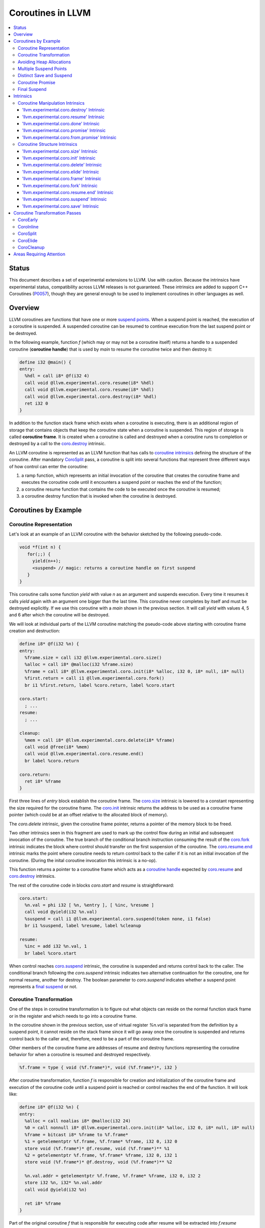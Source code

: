 =====================================
Coroutines in LLVM
=====================================

.. contents::
   :local:
   :depth: 3

Status
======

This document describes a set of experimental extensions to LLVM. Use
with caution.  Because the intrinsics have experimental status,
compatibility across LLVM releases is not guaranteed. These intrinsics
are added to support C++ Coroutines (P0057_), though they are general enough 
to be used to implement coroutines in other languages as well.

.. as to experiment with C++ coroutine alternatives other than P0057.

.. _P0057: http://www.open-std.org/jtc1/sc22/wg21/docs/papers/2016/p0057r4.pdf

Overview
========

.. _coroutine handle:

LLVM coroutines are functions that have one or more `suspend points`_. 
When a suspend point is reached, the execution of a coroutine is suspended. 
A suspended coroutine can be resumed to continue execution from the last 
suspend point or be destroyed. 

..  In the following example function `f` returns
    a handle to a suspended coroutine (**coroutine handle**) that can be passed to 
    `coro.resume`_ and `coro.destroy`_ intrinsics to resume and destroy the 
    coroutine respectively.

In the following example, function `f` (which may or may not be a coroutine itself)
returns a handle to a suspended coroutine (**coroutine handle**) that is used 
by `main` to resume the coroutine twice and then destroy it:

.. code-block:: llvm

  define i32 @main() {
  entry:
    %hdl = call i8* @f(i32 4)
    call void @llvm.experimental.coro.resume(i8* %hdl)
    call void @llvm.experimental.coro.resume(i8* %hdl)
    call void @llvm.experimental.coro.destroy(i8* %hdl)
    ret i32 0
  }

.. _coroutine frame:

In addition to the function stack frame which exists when a coroutine is executing, 
there is an additional region of storage that contains objects that keep the 
coroutine state when a coroutine is suspended. This region of storage
is called **coroutine frame**. It is created when a coroutine is called and 
destroyed when a coroutine runs to completion or destroyed by a call to 
the `coro.destroy`_ intrinsic. 

An LLVM coroutine is represented as an LLVM function that has calls to
`coroutine intrinsics`_ defining the structure of the coroutine.
After mandatory CoroSplit_ pass, a coroutine is split into several
functions that represent three different ways of how control can enter the 
coroutine: 

1. a ramp function, which represents an initial invocation of the coroutine that
   creates the coroutine frame and executes the coroutine code until it 
   encounters a suspend point or reaches the end of the function;

2. a coroutine resume function that contains the code to be 
   executed once the coroutine is resumed;

3. a coroutine destroy function that is invoked when the coroutine is destroyed.

..
  This is not the only way of lowering the coroutine intrinsics. Another 
  alternative is to split the coroutine ever further into an individual functions
  for every suspend point.

Coroutines by Example
=====================

Coroutine Representation
------------------------

Let's look at an example of an LLVM coroutine with the behavior sketched
by the following pseudo-code.

.. code-block:: C++

  void *f(int n) {
     for(;;) {
       yield(n++);
       <suspend> // magic: returns a coroutine handle on first suspend
     }
  }

This coroutine calls some function `yield` with value `n` as an argument and
suspends execution. Every time it resumes it calls `yield` again with an 
argument one bigger than the last time. This coroutine never completes by 
itself and must be destroyed explicitly. If we use this coroutine with 
a `main` shown in the previous section. It will call `yield` with values 4, 5 
and 6 after which the coroutine will be destroyed.

We will look at individual parts of the LLVM coroutine matching the pseudo-code
above starting with coroutine frame creation and destruction:

.. code-block:: llvm

  define i8* @f(i32 %n) {
  entry:
    %frame.size = call i32 @llvm.experimental.coro.size()
    %alloc = call i8* @malloc(i32 %frame.size)
    %frame = call i8* @llvm.experimental.coro.init(i8* %alloc, i32 0, i8* null, i8* null)
    %first.return = call i1 @llvm.experimental.coro.fork()
    br i1 %first.return, label %coro.return, label %coro.start
  
  coro.start:
    ; ...
  resume:
    ; ...

  cleanup:
    %mem = call i8* @llvm.experimental.coro.delete(i8* %frame)
    call void @free(i8* %mem)
    call void @llvm.experimental.coro.resume.end()  
    br label %coro.return

  coro.return:
    ret i8* %frame
  }

First three lines of `entry` block establish the coroutine frame. The
`coro.size`_ intrinsic is lowered to a constant representing the size required 
for the coroutine frame. 
The `coro.init`_ intrinsic returns the address to be used as a coroutine
frame pointer (which could be at an offset relative to the allocated block of
memory).

The `coro.delete` intrinsic, given the coroutine frame pointer,
returns a pointer of the memory block to be freed.

Two other intrinsics seen in this fragment are used to mark up the control flow
during an initial and subsequent invocation of the coroutine. The true branch
of the conditional branch instruction consuming the result of the `coro.fork`_ 
intrinsic indicates the block where control should transfer on the first
suspension of the coroutine. The `coro.resume.end`_ intrinsic marks the point
where coroutine needs to return control back to the caller if it is not an initial
invocation of the coroutine. (During the inital coroutine invocation this
intrinsic is a no-op).

This function returns a pointer to a coroutine frame which acts as 
a `coroutine handle`_  expected by `coro.resume`_ and `coro.destroy`_ intrinsics.

.. The `malloc` function is used to allocate memory dynamically for 
.. coroutine frame.   

The rest of the coroutine code in blocks `coro.start` and `resume` 
is straightforward:

.. code-block:: llvm

  coro.start:
    %n.val = phi i32 [ %n, %entry ], [ %inc, %resume ]
    call void @yield(i32 %n.val)
    %suspend = call i1 @llvm.experimental.coro.suspend(token none, i1 false)
    br i1 %suspend, label %resume, label %cleanup

  resume:
    %inc = add i32 %n.val, 1
    br label %coro.start

When control reaches `coro.suspend`_ intrinsic, the coroutine is suspended and
returns control back to the caller.
The conditional branch following the `coro.suspend` intrinsic indicates two
alternative continuation for the coroutine, one for normal resume, another
for destroy. The boolean parameter to `coro.suspend` indicates whether a
suspend point represents a `final suspend`_ or not.

Coroutine Transformation
------------------------

One of the steps in coroutine transformation is to figure out what objects can
reside on the normal function stack frame or in the register and which needs 
to go into a coroutine frame.

In the coroutine shown in the previous section, use of virtual register `%n.val`
is separated from the definition by a suspend point, it cannot reside
on the stack frame since it will go away once the coroutine is
suspended and returns control back to the caller and, therefore, need to be a 
part of the coroutine frame.

Other members of the coroutine frame are addresses of resume and destroy
functions representing the coroutine behavior for when a coroutine
is resumed and destroyed respectively.

.. code-block:: llvm

  %f.frame = type { void (%f.frame*)*, void (%f.frame*)*, i32 }

After coroutine transformation, function `f` is responsible for creation and
initialization of the coroutine frame and execution of the coroutine code until
a suspend point is reached or control reaches the end of the function. It will
look like:

.. code-block:: llvm

  define i8* @f(i32 %n) {
  entry:
    %alloc = call noalias i8* @malloc(i32 24)
    %0 = call nonnull i8* @llvm.experimental.coro.init(i8* %alloc, i32 0, i8* null, i8* null)
    %frame = bitcast i8* %frame to %f.frame*
    %1 = getelementptr %f.frame, %f.frame* %frame, i32 0, i32 0
    store void (%f.frame*)* @f.resume, void (%f.frame*)** %1
    %2 = getelementptr %f.frame, %f.frame* %frame, i32 0, i32 1
    store void (%f.frame*)* @f.destroy, void (%f.frame*)** %2
   
    %n.val.addr = getelementptr %f.frame, %f.frame* %frame, i32 0, i32 2
    store i32 %n, i32* %n.val.addr
    call void @yield(i32 %n)
   
    ret i8* %frame
  }

Part of the original coroutine `f` that is responsible for executing code after 
resume will be extracted into `f.resume` function:

.. code-block:: llvm

  define internal fastcc void @f.resume(%f.frame* %frame.ptr.resume) {
  entry:
    %n.val.addr = getelementptr %f.frame, %f.frame* %frame.ptr.resume, i64 0, i32 2
    %n.val = load i32, i32* %n.val.addr, align 4
    %inc = add i32 %n.val, 1
    store i32 %inc, i32* %n.val.addr, align 4
    tail call void @yield(i32 %inc)
    ret void
  }

Whereas function `f.destroy` will end up simply calling `free` function:

.. code-block:: llvm

  define internal fastcc void @f.destroy(%f.frame* %frame.ptr.destroy) {
  entry:
    %0 = bitcast %f.frame* %frame.ptr.destroy to i8*
    tail call void @free(i8* %0)
    ret void
  }

.. This transformation is performed by `coro-split` LLVM pass.

Avoiding Heap Allocations
-------------------------
 
A particular coroutine usage pattern, which is illustrated by the `main` function
in the overview section where a coroutine is created, manipulated and destroyed by
the same calling function, is common for generator coroutines and is suitable for
allocation elision optimization which avoid dynamic allocation by storing 
coroutine frame on the caller's frame.

To enable this optimization, we need to mark frame allocation and deallocation 
calls to allow bypassing them if not needed.

In the entry block, we will call `coro.elide`_ intrinsic that will return 
an address of a coroutine frame on the caller's frame when possible and 
`null` otherwise:

.. code-block:: llvm

  entry:
    %elide = call i8* @llvm.experimental.coro.elide()
    %0 = icmp ne i8* %elide, null
    br i1 %0, label %coro.init, label %coro.alloc

  coro.alloc:
    %frame.size = call i32 @llvm.experimental.coro.size()
    %alloc = call i8* @malloc(i32 %frame.size)
    br label %coro.init

  coro.init:
    %phi = phi i8* [ %elide, %entry ], [ %alloc, %coro.alloc ]
    %frame = call i8* @llvm.experimental.coro.init(i8* %phi, i32 0, i8* null, i8* null)

In the cleanup block, we will make freeing the coroutine frame conditional on
`coro.delete`_ intrinsic. If allocation is elided, `coro.delete`_ returns `null`
thus skipping the deallocation code:

.. code-block:: llvm

  cleanup:
    %mem = call i8* @llvm.experimental.coro.delete(i8* %frame)
    %tobool = icmp ne i8* %mem, null
    br i1 %tobool, label %if.then, label %if.end

  if.then:
    call void @free(i8* %mem)
    br label %if.end

  if.end:
    call void @llvm.experimental.coro.resume.end()
    br label %coro.return

With allocations and deallocations described as above, after inlining and heap
allocation elision optimization, the resulting main will end up looking like:

.. code-block:: llvm

  define i32 @main() {
  entry:
    call void @yield(i32 4)
    call void @yield(i32 5)
    call void @yield(i32 6)
    ret i32 0
  }


Multiple Suspend Points
-----------------------

Let's consider the coroutine that has more than one suspend point:

.. code-block:: C++

  void *f(int n) {
     for(;;) {
       yield(n++);
       <suspend>
       yield(-n);
       <suspend>
     }
  }

Matching LLVM code would look like (with the rest of the code remaining the same
as the code in the previous section):

.. code-block:: llvm

  coro.start:
      %n.val = phi i32 [ %n, %coro.init ], [ %inc, %resume ]
      call void @yield(i32 %n.val)
      %suspend1 = call i1 @llvm.experimental.coro.suspend(token none, i1 false)
      br i1 %suspend1, label %resume, label %cleanup

    resume:
      %inc = add i32 %n.val, 1
      %sub = sub nsw i32 0, %inc
      call void @yield(i32 %sub)
      %suspend2 = call i1 @llvm.experimental.coro.suspend(token none, i1 false)
      br i1 %suspend2, label %coro.start, label %cleanup

In this case, the coroutine frame would include a suspend index that will indicate
at which suspend point the coroutine needs to resume. The resume function will 
use an index to jump to an appropriate basic block and will look as follows:

.. start with a switch as follows:

.. code-block:: llvm

  define internal fastcc void @f.resume(%f.frame* nocapture nonnull %frame.ptr.resume) {
  entry:
    %index.addr = getelementptr %f.frame, %f.frame* %frame.ptr.resume, i64 0, i32 2
    %index = load i32, i32* %0, align 4
    %switch = icmp eq i32 %index, 0
    br i1 %switch, label %resume, label %coro.start

  coro.start:
    ...
    br label %exit

  resume:
    ...
    br label %exit

  exit:
    %storemerge = phi i32 [ 1, %resume ], [ 0, %coro.start ]
    store i32 %storemerge, i32* %index.addr, align 4
    ret void
  }

If different cleanup code needs to get executed for different suspend points, 
a similar switch will be in the `f.destroy` function.

.. note ::

  Using suspend index in a coroutine state and having a switch in `f.resume` and
  `f.destroy` is one of the possible implementation strategies. We explored 
  another option where a distinct `f.resume1`, `f.resume2`, etc are created for
  every suspend point and instead of storing an index, the resume and destroy 
  function pointers are updated at every suspend. Early testing showed that the
  former is easier on the optimizer than the latter so it is a strategy 
  implemented at the moment.

Distinct Save and Suspend
-------------------------

In the previous example, setting a resume index (or some other state change that 
needs to happen to prepare a coroutine for resumption) happens at the same time as
a suspension of a coroutine. However, in certain cases, it is necessary to control 
when coroutine is prepared for resumption and when it is suspended.

In the following example, a coroutine represents some activity that is driven
by completions of asynchronous operations `async_op1` and `async_op2` which get
a coroutine handle as a parameter and resume the coroutine once async
operation is finished.

.. code-block:: llvm

  void g() {
     for (;;)
       if (cond()) {
          async_op1(<coroutine-handle>); // will resume once async_op1 completes
          <suspend>
          do_one();
       }
       else {
          async_op2(<coroutine-handle>); // will resume once async_op2 completes
          <suspend>
          do_two();
       }
     }
  }

In this case, coroutine should be ready for resumption prior to a call to 
`async_op1` and `async_op2`. The `coro.save`_ intrinsic is used to indicate a
point when coroutine should be ready for resumption:

.. code-block:: llvm

  if.true:
    %save1 = call token @llvm.experimental.coro.save()
    call void async_op1(i8* %frame)
    %suspend1 = call i1 @llvm.experimental.coro.suspend(token %save1, i1 false)
    br i1 %suspend1, label %resume1, label %cleanup

  if.false:
    %save2 = call token @llvm.experimental.coro.save()
    call void async_op2(i8* %frame)
    %suspend2 = call i1 @llvm.experimental.coro.suspend(token %save2, i1 false)
    br i1 %suspend2, label %resume2, label %cleanup

.. _coroutine promise:

Coroutine Promise
-----------------

A coroutine author or a frontend may designate a distinguished `alloca` that can
be used to communicate with the coroutine. This distinguished alloca is called
**coroutine promise** and is provided as a third parameter to the `coro.init`_ 
intrinsic.

The following coroutine designates a 32 bit integer `promise` and uses it to
store the current value produced by a coroutine.

.. code-block:: llvm

  define i8* @f(i32 %n) {
  entry:
    %promise = alloca i32
    %pv = bitcast i32* %promise to i8*
    %frame.size = call i32 @llvm.experimental.coro.size()
    %alloc = call noalias i8* @malloc(i32 %frame.size)
    %frame = call i8* @llvm.experimental.coro.init(i8* %alloc, i32 0, i8* %pv, i8* null)
    %first.return = call i1 @llvm.experimental.coro.fork()
    br i1 %first.return, label %coro.return, label %coro.start

  coro.start:
    %n.val = phi i32 [ %n, %entry ], [ %inc, %resume ]
    store i32 %n.val, i32* %promise
    %suspend = call i1 @llvm.experimental.coro.suspend2(token none, i1 false)
    br i1 %suspend, label %resume, label %cleanup

  resume:
    %inc = add i32 %n.val, 1
    br label %coro.start

  cleanup:
    %mem = call i8* @llvm.experimental.coro.delete(i8* %frame)
    call void @free(i8* %mem)
    br label %coro.return

  coro.return:
    ret i8* %frame
  }

A coroutine consumer can rely on the `coro.promise`_ intrinsic to access the
coroutine promise.

.. code-block:: llvm

  define i32 @main() {
  entry:
    %hdl = call i8* @f(i32 4)
    %promise.addr = call i32* @llvm.experimental.coro.promise.p0i32(i8* %hdl)
    %val0 = load i32, i32* %promise.addr
    call void @yield(i32 %val0)
    call void @llvm.experimental.coro.resume(i8* %hdl)
    %val1 = load i32, i32* %promise.addr
    call void @yield(i32 %val1)
    call void @llvm.experimental.coro.resume(i8* %hdl)
    %val2 = load i32, i32* %promise.addr
    call void @yield(i32 %val2)
    call void @llvm.experimental.coro.destroy(i8* %hdl)
    ret i32 0
  }

There is also an intrinsic `coro.from.promise`_ that performs a reverse
operation. Given an address of a coroutine promise, it obtains a coroutine handle. 
This intrinsic is the only mechanism for a user code outside of the coroutine 
to get access to the coroutine handle.

.. _final:
.. _final suspend:

Final Suspend
-------------

A coroutine author or a frontend may designate a particular suspend to be final,
by setting the second argument of the `coro.suspend`_ intrinsic to `true`.
Such a suspend point has two properties:

* it is possible to check whether a suspended coroutine is at the final suspend
  point via `coro.done` intrinsic;

* a resumption of a coroutine stopped at the final suspend point leads to 
  undefined behavior. The only possible action for a coroutine at a final
  suspend point is destroying it via `coro.destroy` intrinsic.

From the user perspective, final suspend point represents an idea of a coroutine
reaching the end. From the compiler perspective it is an optimization opportunity
for reducing number of resume points (and therefore switch cases) in the resume
function.

The following is an example of a function that keeps resuming the coroutine
until the final suspend point is reached after which point the coroutine is 
destroyed:

.. code-block:: llvm

  define i32 @main() {
  entry:
    %coro = call i8* @g()
    br %while.cond
  while.cond:
    %done = call i1 @llvm.experimental.coro.done(i8* %coro)
    br i1 %done, label %while.end, label %while.body
  while.body:
    call void @llvm.experimental.coro.resume(i8* %coro)
    br label %while.cond
  while.end:
    call void @llvm.experimental.coro.destroy(i8* %coro)
    ret i32 0
  }

Intrinsics
==========

Coroutine Manipulation Intrinsics
---------------------------------

Intrinsics described in this section are used to manipulate an existing
coroutine. They can be used in any function which happen to have a pointer
to a `coroutine frame`_ or a pointer to a `coroutine promise`_.

.. _coro.destroy:

'llvm.experimental.coro.destroy' Intrinsic
^^^^^^^^^^^^^^^^^^^^^^^^^^^^^^^^^^^^^^^^^^

Syntax:
"""""""

::

      declare void @llvm.experimental.coro.destroy(i8* <handle>)

Overview:
"""""""""

The '``llvm.experimental.coro.destroy``' intrinsic destroys a suspended
coroutine.

Arguments:
""""""""""

The argument is a coroutine handle to a suspended coroutine.

Semantics:
""""""""""

When possible, the `coro.destroy` intrinsic is replaced with a
direct call to coroutine destroy function. Otherwise it is replaced with an
indirect call based on the function pointer for the destroy function stored 
in the coroutine frame. Destroying a coroutine that is not suspended leads to
undefined behavior.

.. _coro.resume:

'llvm.experimental.coro.resume' Intrinsic
^^^^^^^^^^^^^^^^^^^^^^^^^^^^^^^^^^^^^^^^^

::

      declare void @llvm.experimental.coro.resume(i8* <handle>)

Overview:
"""""""""

The '``llvm.experimental.coro.resume``' intrinsic resumes a suspended
coroutine.

Arguments:
""""""""""

The argument is a handle to a suspended coroutine.

Semantics:
""""""""""

When possible, the `coro.resume` intrinsic is replaced with a
direct call to coroutine resume function. Otherwise it is replaced with an
indirect call based on the function pointer for the resume function stored 
in the coroutine frame. Resuming a coroutine that is not suspended leads to
undefined behavior.

.. _coro.done:

'llvm.experimental.coro.done' Intrinsic
^^^^^^^^^^^^^^^^^^^^^^^^^^^^^^^^^^^^^^^

::

      declare i1 @llvm.experimental.coro.done(i8* <handle>)

Overview:
"""""""""

The '``llvm.experimental.coro.done``' intrinsic checks whether a suspended
coroutine is at the final suspend point or not.

Arguments:
""""""""""

The argument is a handle to a suspended coroutine.

Semantics:
""""""""""

Using this intrinsic on a coroutine that does not have a `final suspend`_ point 
or on a coroutine that is not suspended leads to undefined behavior.

.. _coro.promise:

'llvm.experimental.coro.promise' Intrinsic
^^^^^^^^^^^^^^^^^^^^^^^^^^^^^^^^^^^^^^^^^^

::

      declare <type>* @llvm.experimental.coro.promise.p0<type>(i8* <handle>)

Overview:
"""""""""

The '``llvm.experimental.coro.promise``' intrinsic returns a pointer to a 
`coroutine promise`_.

Arguments:
""""""""""

The argument is a handle to a coroutine.

Semantics:
""""""""""

Using this intrinsic on a coroutine that does not have a coroutine promise
leads to undefined behavior. It is possible to read and modify coroutine
promise of the coroutine which is currently executing. The coroutine author and
a coroutine user are responsible to makes sure there is no data races.

.. _coro.from.promise:

'llvm.experimental.coro.from.promise' Intrinsic
^^^^^^^^^^^^^^^^^^^^^^^^^^^^^^^^^^^^^^^^^^^^^^^

::

    declare i8* @llvm.experimental.coro.from.promise.p0<type>(<type>* <handle>)

Overview:
"""""""""

The '``llvm.experimental.coro.from.promise``' intrinsic returns a coroutine
handle given the coroutine promise.

Arguments:
""""""""""

An address of a coroutine promise.

Semantics:
""""""""""

Using this intrinsic on a coroutine that does not have a coroutine promise
results in undefined behavior.

.. _coroutine intrinsics:

Coroutine Structure Intrinsics
------------------------------
Intrinsics described in this section are used within a coroutine to describe
the coroutine structure. They should not be used outside of a coroutine.

.. _coro.size:

'llvm.experimental.coro.size' Intrinsic
^^^^^^^^^^^^^^^^^^^^^^^^^^^^^^^^^^^^^^^
::

    declare i32 @llvm.experimental.coro.size()
    declare i64 @llvm.experimental.coro.size()

Overview:
"""""""""

The '``llvm.experimental.coro.size``' intrinsic returns the number of bytes
required to store a `coroutine frame`_.

Arguments:
""""""""""

None.

Semantics:
""""""""""

The `coro.size` intrinsic is lowered to a constant representing the size of
the coroutine frame.

.. _coro.init:

'llvm.experimental.coro.init' Intrinsic
^^^^^^^^^^^^^^^^^^^^^^^^^^^^^^^^^^^^^^^
::

  declare i8* @llvm.experimental.coro.init(i8* %mem, i32 %align, i8* %promise, i8* %fnaddr)

Overview:
"""""""""

The '``llvm.experimental.coro.init``' intrinsic returns an address of the 
coroutine frame.

Arguments:
""""""""""

The first argument is a pointer to a block of memory in which coroutine frame
will reside. This could be the result of an allocation function or the result of
a call to a `coro.elide`_ intrinsics representing a storage that can be used on a
frame of the calling function.

The second argument provides information on alignment of the memory returned by
the allocation function and given to `coro.init` by the first parameter. If this
argument is 0, the memory is assumed to be aligned to 2 * sizeof(i8*).
This argument only accepts constants.

The third argument, if not `null`, designates a particular alloca instruction to
be a `coroutine promise`_.

The fourth argument is a function pointer to a coroutine itself.
If this argument is `null`, CoroEarly pass will replace it
with an address of the enclosing function. 

.. note::
  Since `coro.init` intrinsic is not lowered until late optimizer passes, 
  `fnaddr` argument can be used to distinguish between `coro.init` that 
  describes a structure of a pre-split coroutine or a `coro.init` belonging to 
  a post-split coroutine that was inlined into a different function.

Semantics:
""""""""""

Depending on the alignment requirements of the objects in the coroutine frame
and/or on the codegen compactness reasons the pointer returned from `coro.init` 
may be at offset to the `%mem` argument. (This could be beneficial if instructions
that express relative access to data can be more compactly encoded with small
positive and negative offsets).

Frontend should emit exactly one `coro.init` intrinsic per coroutine.
It should appear prior to `coro.fork`_ intrinsic.

.. _coro.delete:

'llvm.experimental.coro.delete' Intrinsic
^^^^^^^^^^^^^^^^^^^^^^^^^^^^^^^^^^^^^^^^^
::

  declare i8* @llvm.experimental.coro.delete(i8* %frame)

Overview:
"""""""""

The '``llvm.experimental.coro.delete``' intrinsic returns a pointer to a block
of memory where coroutine frame is stored or `null` if the allocation
of the coroutine frame was elided.

Arguments:
""""""""""

A pointer to the coroutine frame. This should be the same pointer that was 
returned by prior `coro.init` call.

Example (allow heap allocation elision):
""""""""""""""""""""""""""""""""""""""""

.. code-block:: llvm

  cleanup:
    %mem = call i8* @llvm.experimental.coro.delete(i8* %frame)
    %tobool = icmp ne i8* %mem, null
    br i1 %tobool, label %if.then, label %if.end

  if.then:
    call void @free(i8* %mem)
    br label %if.end

  if.end:
    ret void

Example (no heap allocation elision):
""""""""""""""""""""""""""""""""""""""""

.. code-block:: llvm

  cleanup:
    %mem = call i8* @llvm.experimental.coro.delete(i8* %frame)
    call void @free(i8* %mem)
    ret void


.. _coro.elide:

'llvm.experimental.coro.elide' Intrinsic
^^^^^^^^^^^^^^^^^^^^^^^^^^^^^^^^^^^^^^^^
::

  declare i8* @llvm.experimental.coro.elide()

Overview:
"""""""""

The '``llvm.experimental.coro.elide``' intrinsic returns an address of the 
memory on the callers frame where coroutine frame of this coroutine can be 
placed and `null` otherwise.

Arguments:
""""""""""

None

Semantics:
""""""""""

If the coroutine is eligible for heap elision and the ramp function is inlined
in its caller, this intrinsic is lowered to an alloca storing the coroutine frame.
Otherwise, it is lowered to constant `null`.

Example:
""""""""""

.. code-block:: llvm

  entry:
    %elide = call i8* @llvm.experimental.coro.elide()
    %0 = icmp ne i8* %elide, null
    br i1 %0, label %coro.init, label %coro.alloc

  coro.alloc:
    %frame.size = call i32 @llvm.experimental.coro.size()
    %alloc = call i8* @malloc(i32 %frame.size)
    br label %coro.init

  coro.init:
    %phi = phi i8* [ %elide, %entry ], [ %alloc, %coro.alloc ]
    %frame = call i8* @llvm.experimental.coro.init(i8* %phi, i32 0, i8* null, i8* null)

.. _coro.frame:

'llvm.experimental.coro.frame' Intrinsic
^^^^^^^^^^^^^^^^^^^^^^^^^^^^^^^^^^^^^^^^
::

  declare i8* @llvm.experimental.coro.frame()

Overview:
"""""""""

The '``llvm.experimental.coro.frame``' intrinsic returns an address of the 
coroutine frame.

Arguments:
""""""""""

None

Semantics:
""""""""""

This intrinsic is lowered to refer to the `coro.init`_ instruction. This is
a frontend convenience intrinsic that makes it easier to refer to the
coroutine frame. This intrinsic is not necessary for the llvm coroutine model 
and can be removed.

.. _coro.fork:

'llvm.experimental.coro.fork' Intrinsic
^^^^^^^^^^^^^^^^^^^^^^^^^^^^^^^^^^^^^^^^
::

  declare i1 @llvm.experimental.coro.fork()

Overview:
"""""""""

The '``llvm.experimental.coro.fork``' intrinsic is used to indicate where the
control should transfer on the first suspension of the coroutine. 

Arguments:
""""""""""

None

Semantics:
""""""""""
The true branch of the the conditional branch consuming the boolean value 
returned from this intrinsic indicates where the control should transfer on
the first suspension of the coroutine.  
In the ramp function, when suspend points are lowered,  every `coro.suspend` is
replaced with a jump to the basic block designated by the true branch.

The 'coro.fork` itself is always lowered to constant `false`.

.. _coro.resume.end:

'llvm.experimental.coro.resume.end' Intrinsic
^^^^^^^^^^^^^^^^^^^^^^^^^^^^^^^^^^^^^^^^^^^^^
::

  declare void @llvm.experimental.coro.resume.end()

Overview:
"""""""""

The '``llvm.experimental.coro.resume.end``' marks the point where execution
of the resume part of the coroutine should end and control returns back to 
the caller.


Arguments:
""""""""""

None

Semantics:
""""""""""
The `coro.resume.end`_ intrinsic is a no-op during an initial invocation of the 
coroutine. When the coroutine resumes, the intrinsic marks the point when 
coroutine need to return control back to the caller.

This intrinsic is removed by the CoroSplit pass when a coroutine is split into
the start, resume and destroy parts. In start part, the intrinsic is removed,
in resume and destroy parts, it is replaced with `ret void` instructions and
the rest of the block containing `coro.resume.end` instruction is discarded.

.. _coro.suspend:
.. _suspend points:

'llvm.experimental.coro.suspend' Intrinsic
^^^^^^^^^^^^^^^^^^^^^^^^^^^^^^^^^^^^^^^^^^
::

  declare i1 @llvm.experimental.coro.suspend(token %save, i1 %final)

Overview:
"""""""""

The '``llvm.experimental.coro.suspend``' marks the point where execution
of the coroutine need to get suspended and control returned back to the caller.
Conditional branch consuming the result of this intrinsic marks basic blocks
where coroutine should proceed when resumed via `coro.resume` and `coro.destroy` 
intrinsics if the coroutine is suspended at this particular suspend point.

Arguments:
""""""""""

The first argument refers to a token of `coro.save` intrinsic that marks the 
point when coroutine state is prepared for suspension. If `none` token is passed,
the intrinsic behaves as if there were a `coro.save` immediately preceding
the `coro.suspend` intrinsic.

The second argument indicates whether this suspension point is `final`_.
The second argument only accepts constants. If more than one suspend point is
designated as final, the resume and destroy branches should lead to the same
basic blocks.

Semantics:
""""""""""

If a coroutine that was suspended at the suspend point marked by this intrinsic
is resumed via `coro.resume`_ the control will transfer to the basic block
marked by the true branch of the conditional branch consuming the result of the
`coro.suspend`. If it is resumed via `coro.destroy`_, it will proceed to the
basic block indicated by the false branch.

If suspend intrinsic is marked as final, it can consider the `true` branch
unreachable and can perform optimizations that can take advantage of that fact.

.. _coro.save:

'llvm.experimental.coro.save' Intrinsic
^^^^^^^^^^^^^^^^^^^^^^^^^^^^^^^^^^^^^^^
::

  declare token @llvm.experimental.coro.save()

Overview:
"""""""""

The '``llvm.experimental.coro.save``' marks the point where a coroutine 
is considered suspened (and thus eligible for resumption). Its return value 
should be consumed by exactly one `coro.suspend` intrinsic.

Arguments:
""""""""""

None

Semantics:
""""""""""

Whatever coroutine state changes are required to enable resumption of
the coroutine from the corresponding suspend point should be done at the point of
`coro.save` intrinsic.

Example:
""""""""

Separate save and suspend points are necessary when a coroutine is used to 
represent an asynchronous control flow driven by callbacks representing
completions of asynchronous operations.

In such a case, a coroutine should be ready for resumption prior to a call to 
`async_op` function that may trigger resumption of a coroutine from the same or
a different thread possibly prior to `async_op` call returning control back
to the coroutine:

.. code-block:: llvm

    %save = call token @llvm.experimental.coro.save()
    call void async_op(i8* %frame)
    %suspend = call i1 @llvm.experimental.coro.suspend(token %save, i1 false)
    br i1 %suspend, label %resume, label %cleanup

Coroutine Transformation Passes
===============================
CoroEarly
---------
The pass CoroEarly lowers coroutine intrinsics that hide the details of the
structure of the coroutine frame, but, otherwise not needed to be preserved to
help later coroutine passes. This pass lowers `coro.frame`_, `coro.done`_, 
`coro.promise`_ and `coro.from.promise`_ intrinsics.

CoroInline
----------
Since coroutine transformation need to be done in the IPO order and inlining
pre-split coroutine is undesirable, the CoroInline pass wraps the inliner pass
to execute coroutine and inliner passes in the following order.

#. Call sites in the function `F` are inlined as appropriate
#. CoroElide pass is run on the function `F` to see if any coroutines were 
   inlined and are eligible for coroutine frame elision optimization.
#. If function `F` is a coroutine, resume and destroy parts are extracted into
   `F.resume` and `F.destroy` functions by the CoroSplit pass. 

.. _CoroSplit:

CoroSplit
---------
The pass CoroSplit extracts resume and destroy parts into separate functions.

CoroElide
---------
The pass CoroElide examines if the inlined coroutine is eligible for heap 
allocation elision optimization. If so, it replaces `coro.elide` intrinsic with
an address of a coroutine frame placed on its caller and replaces
`coro.delete` intrinsics with null to remove the deallocation code. This pass
also replaces `coro.resume` and `coro.destroy` intrinsics with direct calls to
resume and destroy functions for a particular coroutine where possible.

CoroCleanup
-----------
This pass runs late to lower all coroutine related intrinsics not replaced by
earlier passes.

Areas Requiring Attention
=========================
#. Debug information is not supported at the moment.

#. A coroutine frame is bigger than it could be. Adding stack packing and stack 
   coloring like optimization on the coroutine frame will result in tighter
   coroutine frames.

#. The CoroElide optimization pass relies on coroutine ramp function to be
   inlined. It would be beneficial to split the ramp function further to increase 
   the chance that it will get inlined into its caller.

#. Design a convention that would make it possible to apply coroutine heap
   elision optimization across ABI boundaries.

#. Cannot handle coroutines with inalloca parameters (used in x86 on Windows)

#. Alignment is ignored by coro.init and coro.delete intrinsics.
